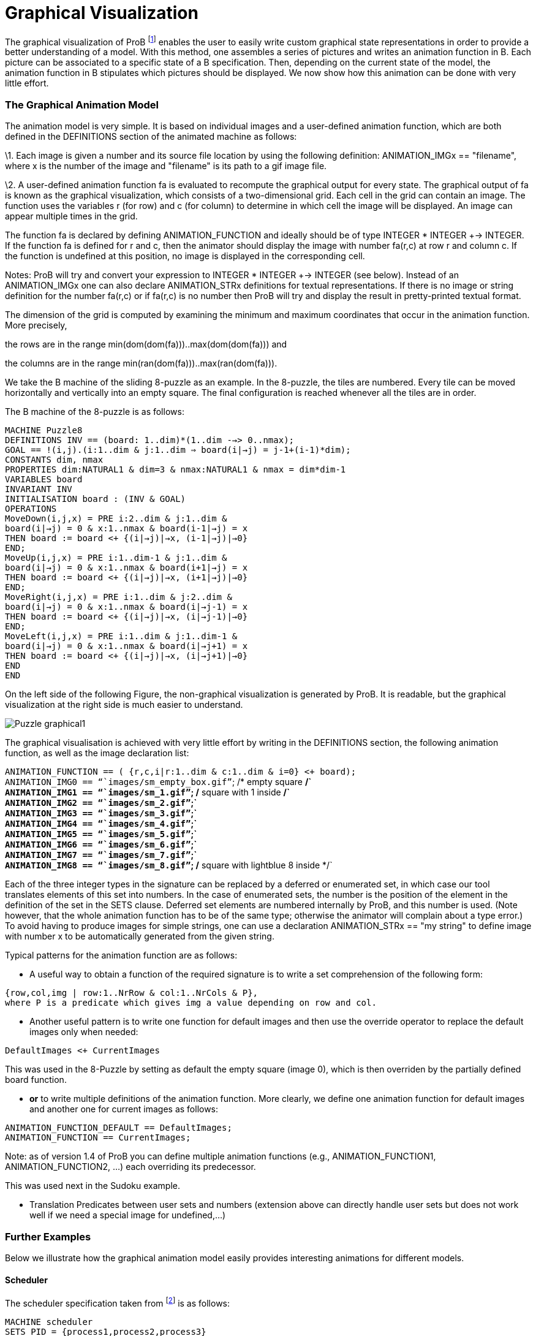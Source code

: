 :wikifix: 2
ifndef::imagesdir[:imagesdir: ../../asciidoc/images/]
[[graphical-visualization]]
= Graphical Visualization

:category: User_Manual
The graphical
visualization of ProB footnote:[M. Leuschel, M. Samia, J. Bendisposto
and L. Luo: Easy Graphical Animation and Formula Viewing for Teaching B.
In C. Attiogbé and H. Habrias, editors, Proceedings: The B Method: from
Research to Teaching, pages 17-32, Nantes, France. APCB, 2008.] enables
the user to easily write custom graphical state representations in order
to provide a better understanding of a model. With this method, one
assembles a series of pictures and writes an animation function in B.
Each picture can be associated to a specific state of a B specification.
Then, depending on the current state of the model, the animation
function in B stipulates which pictures should be displayed. We now show
how this animation can be done with very little effort.

[[the-graphical-animation-model]]
The Graphical Animation Model
~~~~~~~~~~~~~~~~~~~~~~~~~~~~~

The animation model is very simple. It is based on individual images and
a user-defined animation function, which are both defined in the
DEFINITIONS section of the animated machine as follows:

\1. Each image is given a number and its source file location by using
the following definition: ANIMATION_IMGx == "filename", where x is the
number of the image and "filename" is its path to a gif image file.

\2. A user-defined animation function fa is evaluated to recompute the
graphical output for every state. The graphical output of fa is known as
the graphical visualization, which consists of a two-dimensional grid.
Each cell in the grid can contain an image. The function uses the
variables r (for row) and c (for column) to determine in which cell the
image will be displayed. An image can appear multiple times in the grid.

The function fa is declared by defining ANIMATION_FUNCTION and ideally
should be of type INTEGER * INTEGER +-> INTEGER. If the function fa is
defined for r and c, then the animator should display the image with
number fa(r,c) at row r and column c. If the function is undefined at
this position, no image is displayed in the corresponding cell.

Notes: ProB will try and convert your expression to INTEGER * INTEGER
+-> INTEGER (see below). Instead of an ANIMATION_IMGx one can also
declare ANIMATION_STRx definitions for textual representations. If there
is no image or string definition for the number fa(r,c) or if fa(r,c) is
no number then ProB will try and display the result in pretty-printed
textual format.

The dimension of the grid is computed by examining the minimum and
maximum coordinates that occur in the animation function. More
precisely,

the rows are in the range min(dom(dom(fa)))..max(dom(dom(fa))) and

the columns are in the range min(ran(dom(fa)))..max(ran(dom(fa))).

We take the B machine of the sliding 8-puzzle as an example. In the
8-puzzle, the tiles are numbered. Every tile can be moved horizontally
and vertically into an empty square. The final configuration is reached
whenever all the tiles are in order.

The B machine of the 8-puzzle is as follows:

`MACHINE Puzzle8` +
`DEFINITIONS INV == (board: ((1..dim)*(1..dim)) -->> 0..nmax);` +
`GOAL == !(i,j).(i:1..dim & j:1..dim => board(i|->j) = j-1+(i-1)*dim);` +
`CONSTANTS dim, nmax` +
`PROPERTIES dim:NATURAL1 & dim=3 & nmax:NATURAL1 & nmax = dim*dim-1` +
`VARIABLES board` +
`INVARIANT INV` +
`INITIALISATION board : (INV & GOAL)` +
`OPERATIONS` +
`MoveDown(i,j,x) = PRE i:2..dim & j:1..dim &` +
`board(i|->j) = 0 & x:1..nmax & board(i-1|->j) = x` +
`THEN board := board <+ {(i|->j)|->x, (i-1|->j)|->0}` +
`END;` +
`MoveUp(i,j,x) = PRE i:1..dim-1 & j:1..dim &` +
`board(i|->j) = 0 & x:1..nmax & board(i+1|->j) = x` +
`THEN board := board <+ {(i|->j)|->x, (i+1|->j)|->0}` +
`END;` +
`MoveRight(i,j,x) = PRE i:1..dim & j:2..dim &` +
`board(i|->j) = 0 & x:1..nmax & board(i|->j-1) = x` +
`THEN board := board <+ {(i|->j)|->x, (i|->j-1)|->0}` +
`END;` +
`MoveLeft(i,j,x) = PRE i:1..dim & j:1..dim-1 &` +
`board(i|->j) = 0 & x:1..nmax & board(i|->j+1) = x` +
`THEN board := board <+ {(i|->j)|->x, (i|->j+1)|->0}` +
`END` +
`END`

On the left side of the following Figure, the non-graphical
visualization is generated by ProB. It is readable, but the graphical
visualization at the right side is much easier to understand.

image::Puzzle_graphical1.png[]

The graphical visualisation is achieved with very little effort by
writing in the DEFINITIONS section, the following animation function, as
well as the image declaration list:

`ANIMATION_FUNCTION == ( {r,c,i|r:1..dim & c:1..dim & i=0} <+ board);` +
`ANIMATION_IMG0 == "``images/sm_empty_box.gif`"`; /* empty square */` +
`ANIMATION_IMG1 == "``images/sm_1.gif`"`; /* square with 1 inside */` +
`ANIMATION_IMG2 == "``images/sm_2.gif`"`;` +
`ANIMATION_IMG3 == "``images/sm_3.gif`"`;` +
`ANIMATION_IMG4 == "``images/sm_4.gif`"`;` +
`ANIMATION_IMG5 == "``images/sm_5.gif`"`;` +
`ANIMATION_IMG6 == "``images/sm_6.gif`"`;` +
`ANIMATION_IMG7 == "``images/sm_7.gif`"`;` +
`ANIMATION_IMG8 == "``images/sm_8.gif`"`; /* square with lightblue 8 inside */`

Each of the three integer types in the signature can be replaced by a
deferred or enumerated set, in which case our tool translates elements
of this set into numbers. In the case of enumerated sets, the number is
the position of the element in the definition of the set in the SETS
clause. Deferred set elements are numbered internally by ProB, and this
number is used. (Note however, that the whole animation function has to
be of the same type; otherwise the animator will complain about a type
error.) To avoid having to produce images for simple strings, one can
use a declaration ANIMATION_STRx == "my string" to define image with
number x to be automatically generated from the given string.

Typical patterns for the animation function are as follows:

* A useful way to obtain a function of the required signature is to
write a set comprehension of the following form:

`{row,col,img | row:1..NrRow & col:1..NrCols & P},` +
`where P is a predicate which gives img a value depending on row and col.`

* Another useful pattern is to write one function for default images and
then use the override operator to replace the default images only when
needed:

`DefaultImages <+ CurrentImages`

This was used in the 8-Puzzle by setting as default the empty square
(image 0), which is then overriden by the partially defined board
function.

* *or* to write multiple definitions of the animation function. More
clearly, we define one animation function for default images and another
one for current images as follows:

`ANIMATION_FUNCTION_DEFAULT == DefaultImages;` +
`ANIMATION_FUNCTION == CurrentImages;`

Note: as of version 1.4 of ProB you can define multiple animation
functions (e.g., ANIMATION_FUNCTION1, ANIMATION_FUNCTION2, ...) each
overriding its predecessor.

This was used next in the Sudoku example.

* Translation Predicates between user sets and numbers (extension above
can directly handle user sets but does not work well if we need a
special image for undefined,...)

[[further-examples]]
Further Examples
~~~~~~~~~~~~~~~~

Below we illustrate how the graphical animation model easily provides
interesting animations for different models.

[[scheduler]]
Scheduler
^^^^^^^^^

The scheduler specification taken from footnote:[B. Legeard, F. Peureux,
and M. Utting. Automated boundary testing from Z and B. Proceedings of
FME’02, LNCS 2391, pages 21–40. Springer-Verlag, 2002.] is as follows:

`MACHINE scheduler` +
`SETS PID = {process1,process2,process3}` +
`VARIABLES active, ready, waiting` +
`INVARIANT active <: PID & ready <: PID & waiting <: PID &` +
`(ready /\ waiting) = {} & active /\ (ready \/ waiting) = {} &` +
`card(active) <= 1 & ((active = {}) => (ready = {}))` +
`INITIALISATION active := {} || ready := {} || waiting := {}` +
`OPERATIONS` +
`new(pp) =` +
`SELECT pp : PID & pp /: active & pp /: (ready \/ waiting)` +
`THEN waiting := (waiting \/ { pp })` +
`END;` +
`del(pp) =` +
`SELECT pp : waiting` +
`THEN waiting := waiting - { pp }` +
`END;` +
`ready(rr) =` +
`SELECT rr : waiting` +
`THEN waiting := (waiting - {rr}) ||` +
`IF (active = {})` +
`THEN active := {rr}` +
`ELSE ready := ready \/ {rr}` +
`END` +
`END;` +
`swap =` +
`SELECT active /= {}` +
`THEN waiting := (waiting \/ active) ||` +
`IF (ready = {}) THEN active := {}` +
`ELSE` +
`ANY pp WHERE pp : ready` +
`THEN active := {pp} || ready := ready - {pp}` +
`END` +
`END` +
`END` +
`END`

The left side of the following Figure shows the non-graphical animation
of the machine scheduler, and the right side shows its graphical
animation obtained using ProB.

image::scheduler_graphvis1.png[]

The graphical visualization is done by writing in the DEFINTIONS section
the following animation function. Here, we need to map PID elements to
image numbers.

`IsPidNrci == p=process1 & i=1) or (p=process2 & i=2) or (p=process3 & i=3));` +
`ANIMATION_FUNCTION ==` +
`({1|->0|->5, 2|->0|->6, 3|->0|->7} \/ {r,c,img|r:1..3 & img=4 & c:1..3} <+` +
`({r,c,i| r=1 & i:INTEGER & c=i & #p.(p:waiting & IsPidNrci)} \/` +
`{r,c,i| r=2 & i:INTEGER & c=i & #p.(p:ready & IsPidNrci)} \/` +
`{r,c,i| r=3 & i:INTEGER & c=i & #p.(p:active & IsPidNrci)} ));` +
`ANIMATION_IMG1 == "``images/1.gif`"`;` +
`ANIMATION_IMG2 == "``images/2.gif`"`;` +
`ANIMATION_IMG3 == "``images/3.gif`"`;` +
`ANIMATION_IMG4 == "``images/empty_box.gif`"`;` +
`ANIMATION_IMG5 == "``images/Waiting.gif`"`;` +
`ANIMATION_IMG6 == "``images/Ready.gif`"`;` +
`ANIMATION_IMG7 == "``images/Active.gif`"

The previous animation function of scheduler can also be rewritten as
follows:

`ANIMATION_FUNCTION_DEFAULT ==` +
`( {1|->0|->5, 2|->0|->6, 3|->0|->7} \/ {r,c,img|r:1..3 & img=4 & c:1..3} );` +
`ANIMATION_FUNCTION == ({r,c,i| r=1 & i:PID & c=i & i:waiting} \/` +
`{r,c,i| r=2 & i:PID & c=i & i:ready} \/` +
`{r,c,i| r=3 & i:PID & c=i & i:active}` +
`);`

[[sudoku]]
Sudoku
^^^^^^

Using ProB we can also solve Sudoku puzzles. The machine has the
variable Sudoku9 of type 1..fullsize-->(1..fullsize+->NRS), where NRS is
an enumerate set \{n1, n2, ...} of cardinality fullsize.

The animation function is as follows:

`Nri == ((Sudoku9(r)(c)=n1 => i=1) & (Sudoku9(r)(c)=n2 => i=2) &` +
`(Sudoku9(r)(c)=n3 => i=3) & (Sudoku9(r)(c)=n4 => i=4) &` +
`(Sudoku9(r)(c)=n5 => i=5) & (Sudoku9(r)(c)=n6 => i=6) &` +
`(Sudoku9(r)(c)=n7 => i=7) & (Sudoku9(r)(c)=n8 => i=8) &` +
`(Sudoku9(r)(c)=n9 => i=9)` +
`);` +
`ANIMATION_FUNCTION == ({r,c,i|r:1..fullsize & c:1..fullsize & i=0} <+` +
`{r,c,i|r:1..fullsize & c:1..fullsize &` +
`c:dom(Sudoku9(r)) & i:1.. fullsize & Nri}` +
`);`

The following Figure shows the non-graphical visualization of a
particular puzzle (left), the graphical visualization of the puzzle
(middle), as well as the visualization of the solution found by ProB
after a couple of seconds (right).

image::Sudoku_graphvis1.png[]

Note that it would have been nice to be able to replace Nri inside the
animation function simply by i = Sudoku9(r)(c). While our visualization
algorithm can automatically convert set elements to numbers, the problem
is that there is a type error in the override: the left-hand side is a
function of type INTEGER*INTEGER+->INTEGER, while the right-hand side
now becomes a function of type INTEGER*INTEGER+->NRS. One solution is to
write multiple definitions of the animation function. In addition to the
standard animation function, we can define a default background
animation function. The standard animation function will override the
default animation function, but the overriding is done within the
graphical animator and not within a B formula. In this way, one can now
rewrite the above animation as follows:

`ANIMATION_FUNCTION_DEFAULT == ( {r,c,i|r:1..fullsize & c:1..fullsize & i=0} );` +
`ANIMATION_FUNCTION == ({r,c,i|r:1..fullsize & c:1..fullsize &` +
`c:dom(Sudoku9(r)) & i:1.. fullsize & i = Sudoku9(r)(c)}` +
`)`

[[references]]
References
----------
